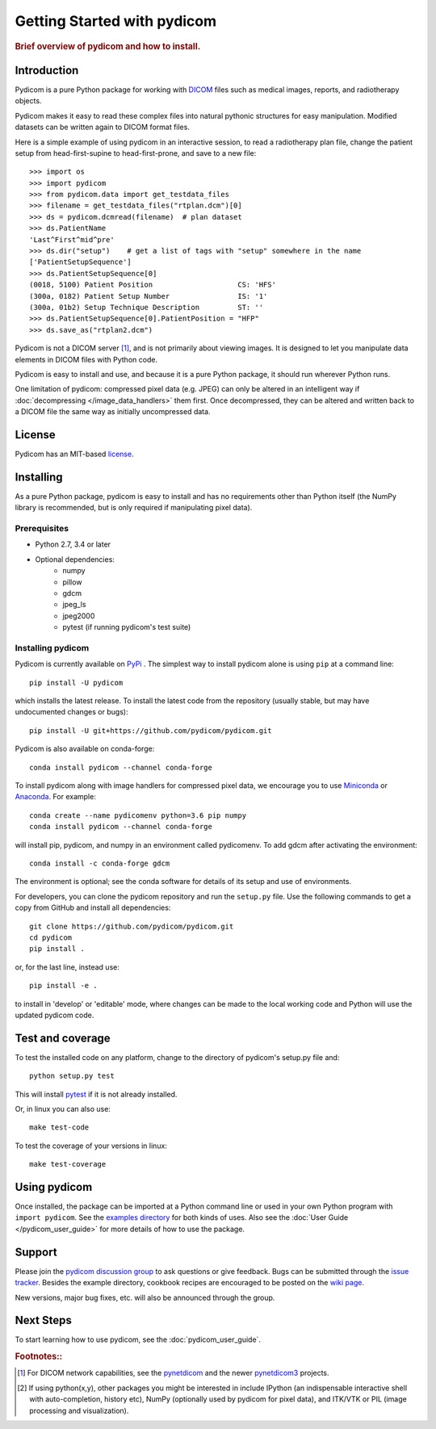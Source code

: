 .. _getting_started:

============================
Getting Started with pydicom
============================

.. rubric:: Brief overview of pydicom and how to install.


Introduction
============

Pydicom is a pure Python package for working with `DICOM
<http://en.wikipedia.org/wiki/DICOM>`_ files such as medical images, reports,
and radiotherapy objects.

Pydicom makes it easy to read these complex files into natural pythonic
structures for easy manipulation. Modified datasets can be written again to
DICOM format files.

Here is a simple example of using pydicom in an interactive session, to read a
radiotherapy plan file, change the patient setup from head-first-supine to
head-first-prone, and save to a new file::

  >>> import os
  >>> import pydicom
  >>> from pydicom.data import get_testdata_files
  >>> filename = get_testdata_files("rtplan.dcm")[0]
  >>> ds = pydicom.dcmread(filename)  # plan dataset
  >>> ds.PatientName
  'Last^First^mid^pre'
  >>> ds.dir("setup")    # get a list of tags with "setup" somewhere in the name
  ['PatientSetupSequence']
  >>> ds.PatientSetupSequence[0]
  (0018, 5100) Patient Position                    CS: 'HFS'
  (300a, 0182) Patient Setup Number                IS: '1'
  (300a, 01b2) Setup Technique Description         ST: ''
  >>> ds.PatientSetupSequence[0].PatientPosition = "HFP"
  >>> ds.save_as("rtplan2.dcm")

..
  >>> os.remove("rtplan2.dcm")

Pydicom is not a DICOM server [#]_, and is not primarily about viewing
images. It is designed to let you manipulate data elements in DICOM files with
Python code.

Pydicom is easy to install and use, and because it is a pure Python package, it
should run wherever Python runs.

One limitation of pydicom: compressed pixel data (e.g. JPEG) can only be
altered in an intelligent way if :doc:`decompressing </image_data_handlers>`
them first. Once decompressed, they can be altered and written back to a
DICOM file the same way as initially uncompressed data.

License
=======

Pydicom has an MIT-based `license
<https://github.com/pydicom/pydicom/blob/master/LICENSE>`_.

Installing
==========

As a pure Python package, pydicom is easy to install and has no requirements
other than Python itself (the NumPy library is recommended, but is only
required if manipulating pixel data).


Prerequisites
-------------

* Python 2.7, 3.4 or later
* Optional dependencies:
   * numpy
   * pillow
   * gdcm
   * jpeg_ls
   * jpeg2000
   * pytest (if running pydicom's test suite)


Installing pydicom
------------------

Pydicom is currently available on `PyPi <https://pypi.python.org/pypi/pydicom/>`_
. The simplest way to install pydicom alone is using ``pip`` at a command line::

  pip install -U pydicom

which installs the latest release.  To install the latest code from the repository
(usually stable, but may have undocumented changes or bugs)::

  pip install -U git+https://github.com/pydicom/pydicom.git


Pydicom is also available on conda-forge::

  conda install pydicom --channel conda-forge

To install pydicom along with image handlers for compressed pixel data, 
we encourage you to use `Miniconda <https://conda.io/miniconda.html>`_ or
`Anaconda <https://docs.continuum.io/anaconda/>`_.  For example::

  conda create --name pydicomenv python=3.6 pip numpy
  conda install pydicom --channel conda-forge

will install pip, pydicom, and numpy in an environment called pydicomenv.  
To add gdcm after activating the environment::

  conda install -c conda-forge gdcm

The environment is optional; see the conda software for details of its setup 
and use of environments.

For developers, you can clone the pydicom repository and run 
the ``setup.py`` file. Use the following commands to get a copy 
from GitHub and install all dependencies::

  git clone https://github.com/pydicom/pydicom.git
  cd pydicom
  pip install .

or, for the last line, instead use::

  pip install -e .

to install in 'develop' or 'editable' mode, where changes can be made to the
local working code and Python will use the updated pydicom code.


Test and coverage
=================

To test the installed code on any platform, change to the directory of 
pydicom's setup.py file and::

  python setup.py test

This will install `pytest <https://pytest.org>`_ if it is not 
already installed.
  
Or, in linux you can also use::

  make test-code

To test the coverage of your versions in linux::

  make test-coverage


Using pydicom
=============

Once installed, the package can be imported at a Python command line or used
in your own Python program with ``import pydicom``.
See the `examples directory
<https://github.com/pydicom/pydicom/tree/master/examples>`_
for both kinds of uses. Also see the :doc:`User Guide </pydicom_user_guide>`
for more details of how to use the package.

Support
=======

Please join the `pydicom discussion group
<http://groups.google.com/group/pydicom>`_ to ask questions or give feedback.
Bugs can be submitted through the `issue tracker
<https://github.com/pydicom/pydicom/issues>`_.  Besides the example directory,
cookbook recipes are encouraged to be posted on the `wiki page
<https://github.com/pydicom/pydicom/wiki>`_.

New versions, major bug fixes, etc. will also be announced through the group.

Next Steps
==========

To start learning how to use pydicom, see the :doc:`pydicom_user_guide`.

.. rubric:: Footnotes::

.. [#] For DICOM network capabilities, see the
   `pynetdicom <https://github.com/patmun/pynetdicom>`_ and the newer
   `pynetdicom3 <https://github.com/pydicom/pynetdicom3>`_ projects.
.. [#] If using python(x,y), other packages you might be interested in include IPython
   (an indispensable interactive shell with auto-completion, history etc),
   NumPy (optionally used by pydicom for pixel data), and ITK/VTK or PIL
   (image processing and visualization).

